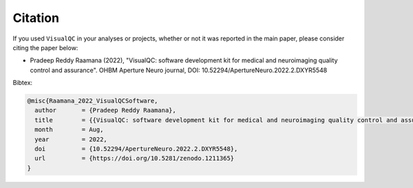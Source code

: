 Citation
-----------

If you used ``VisualQC`` in your analyses or projects, whether or not it was reported in the main paper, please consider citing the paper below:

- Pradeep Reddy Raamana (2022), "VisualQC: software development kit for medical and neuroimaging quality control and assurance". OHBM Aperture Neuro journal, DOI: 10.52294/ApertureNeuro.2022.2.DXYR5548


Bibtex:

.. code-block:: tex

    @misc{Raamana_2022_VisualQCSoftware,
      author       = {Pradeep Reddy Raamana},
      title        = {{VisualQC: software development kit for medical and neuroimaging quality control and assurance}},
      month        = Aug,
      year         = 2022,
      doi          = {10.52294/ApertureNeuro.2022.2.DXYR5548},
      url          = {https://doi.org/10.5281/zenodo.1211365}
    }

